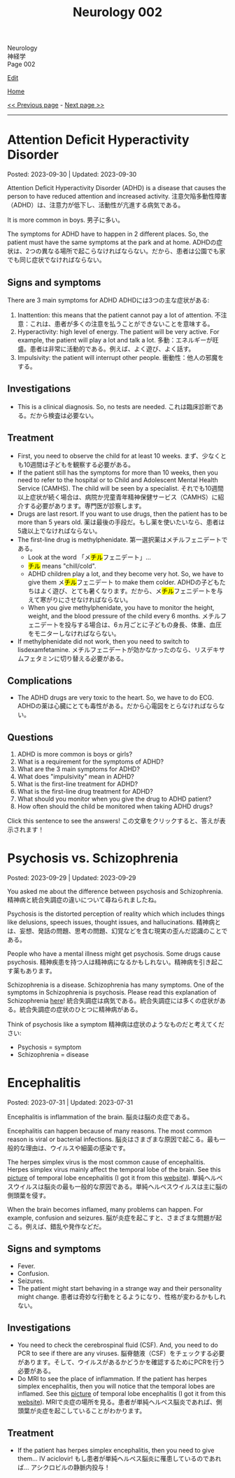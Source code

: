 #+TITLE: Neurology 002

#+BEGIN_EXPORT html
<div class="engt">Neurology</div>
<div class="japt">神経学</div>
<div class="engt">Page 002</div>
#+END_EXPORT

[[https://github.com/ahisu6/ahisu6.github.io/edit/main/src/n/002.org][Edit]]

[[file:./index.org][Home]]

[[file:./001.org][<< Previous page]] - [[file:./003.org][Next page >>]]

-----

#+TOC: headlines 2

* Attention Deficit Hyperactivity Disorder
:PROPERTIES:
:CUSTOM_ID: org88d56f8
:END:

Posted: 2023-09-30 | Updated: 2023-09-30

Attention Deficit Hyperactivity Disorder (ADHD) is a disease that causes the person to have reduced attention and increased activity. @@html:<span class="ja">注意欠陥多動性障害（ADHD）は、注意力が低下し、活動性が亢進する病気である。</span>@@

It is more common in boys. @@html:<span class="ja">男子に多い。</span>@@

The symptoms for ADHD have to happen in 2 different places. So, the patient must have the same symptoms at the park and at home. @@html:<span class="ja">ADHDの症状は、2つの異なる場所で起こらなければならない。だから、患者は公園でも家でも同じ症状でなければならない。</span>@@

** Signs and symptoms
:PROPERTIES:
:CUSTOM_ID: org55da0d7
:END:

There are 3 main symptoms for ADHD @@html:<span class="ja">ADHDには3つの主な症状がある</span>@@:
1. Inattention: this means that the patient cannot pay a lot of attention. @@html:<span class="ja">不注意：これは、患者が多くの注意を払うことができないことを意味する。</span>@@
2. Hyperactivity: high level of energy. The patient will be very active. For example, the patient will play a lot and talk a lot. @@html:<span class="ja">多動：エネルギーが旺盛。患者は非常に活動的である。例えば、よく遊び、よく話す。</span>@@
3. Impulsivity: the patient will interrupt other people. @@html:<span class="ja">衝動性：他人の邪魔をする。</span>@@

** Investigations
:PROPERTIES:
:CUSTOM_ID: orgb7b97d2
:END:

- This is a clinical diagnosis. So, no tests are needed. @@html:<span class="ja">これは臨床診断である。だから検査は必要ない。</span>@@

** Treatment
:PROPERTIES:
:CUSTOM_ID: org2821b11
:END:

- First, you need to observe the child for at least 10 weeks. @@html:<span class="ja">まず、少なくとも10週間は子どもを観察する必要がある。</span>@@
- If the patient still has the symptoms for more than 10 weeks, then you need to refer to the hospital or to Child and Adolescent Mental Health Service (CAMHS). The child will be seen by a specialist. @@html:<span class="ja">それでも10週間以上症状が続く場合は、病院か児童青年精神保健サービス（CAMHS）に紹介する必要があります。専門医が診察します。</span>@@
- Drugs are last resort. If you want to use drugs, then the patient has to be more than 5 years old. @@html:<span class="ja">薬は最後の手段だ。もし薬を使いたいなら、患者は5歳以上でなければならない。</span>@@
- The first-line drug is methylphenidate. @@html:<span class="ja">第一選択薬はメチルフェニデートである。</span>@@
  - @@html:Look at the word 「メ<mark>チル</mark>フェニデート」...@@
  - @@html:<mark>チル</mark> means "chill/cold".@@
  - @@html:ADHD children play a lot, and they become very hot. So, we have to give them メ<mark>チル</mark>フェニデート to make them colder. <span class="ja">ADHDの子どもたちはよく遊び、とても暑くなります。だから、メ<mark>チル</mark>フェニデートを与えて寒がりにさせなければならない。</span>@@
  - When you give methylphenidate, you have to monitor the height, weight, and the blood pressure of the child every 6 months. @@html:<span class="ja">メチルフェニデートを投与する場合は、6ヵ月ごとに子どもの身長、体重、血圧をモニターしなければならない。</span>@@
- If methylphenidate did not work, then you need to switch to lisdexamfetamine. @@html:<span class="ja">メチルフェニデートが効かなかったのなら、リスデキサムフェタミンに切り替える必要がある。</span>@@

** Complications
:PROPERTIES:
:CUSTOM_ID: orgc196c6d
:END:

- The ADHD drugs are very toxic to the heart. So, we have to do ECG. @@html:<span class="ja">ADHDの薬は心臓にとても毒性がある。だから心電図をとらなければならない。</span>@@

** Questions
:PROPERTIES:
:CUSTOM_ID: org9be37ba
:END:

1. ADHD is more common is boys or girls?
2. What is a requirement for the symptoms of ADHD?
3. What are the 3 main symptoms for ADHD?
4. What does "impulsivity" mean in ADHD?
5. What is the first-line treatment for ADHD?
6. What is the first-line drug treatment for ADHD?
7. What should you monitor when you give the drug to ADHD patient?
8. How often should the child be monitored when taking ADHD drugs?

@@html:<div onclick="reveal()">Click this sentence to see the answers! <span class="ja">この文章をクリックすると、答えが表示されます！</span></div><div style="display: none;">@@
1. Boys.
2. The symptoms for ADHD have to occur in 2 different places.
3. The 3 main symptoms for ADHD are: inattention, hyperactivity, impulsivity.
4. The patient will interrupt other people.
5. 10 weeks of observation.
6. Methylphenidate.
7. You should monitor: height, weight, and the blood pressure.
8. Every 6 months.
@@html:</div>@@

* Psychosis vs. Schizophrenia
:PROPERTIES:
:CUSTOM_ID: orgdf0793e
:END:

Posted: 2023-09-29 | Updated: 2023-09-29

You asked me about the difference between psychosis and Schizophrenia. @@html:<span class="ja">精神病と統合失調症の違いについて尋ねられましたね。</span>@@

Psychosis is the distorted perception of reality which which includes things like delusions, speech issues, thought issues, and hallucinations. @@html:<span class="ja">精神病とは、妄想、発話の問題、思考の問題、幻覚などを含む現実の歪んだ認識のことである。</span>@@

People who have a mental illness might get psychosis. Some drugs cause psychosis. @@html:<span class="ja">精神疾患を持つ人は精神病になるかもしれない。精神病を引き起こす薬もあります。</span>@@

Schizophrenia is a disease. Schizophrenia has many symptoms. One of the symptoms in Schizophrenia is psychosis. Please read this explanation of Schizophrenia [[file:./001.org::#orgdd7f1a5][here]]! @@html:<span class="ja">統合失調症は病気である。統合失調症には多くの症状がある。統合失調症の症状のひとつに精神病がある。</span>@@

Think of psychosis like a symptom @@html:<span class="ja">精神病は症状のようなものだと考えてください</span>@@:
- Psychosis = symptom
- Schizophrenia = disease

* Encephalitis
:PROPERTIES:
:CUSTOM_ID: org99809f1
:END:

Posted: 2023-07-31 | Updated: 2023-07-31

Encephalitis is inflammation of the brain. @@html:<span class="ja">脳炎は脳の炎症である。</span>@@

Encephalitis can happen because of many reasons. The most common reason is viral or bacterial infections. @@html:<span class="ja">脳炎はさまざまな原因で起こる。最も一般的な理由は、ウイルスや細菌の感染です。</span>@@

The herpes simplex virus is the most common cause of encephalitis. Herpes simplex virus mainly affect the temporal lobe of the brain. See this [[https://drive.google.com/uc?export=view&id=1-jvvL_HfEO6jYZGxOBK6Jao6vd_ZXdCJ][picture]] of temporal lobe encephalitis (I got it from this [[https://radiopaedia.org/cases/10644/][website]]). @@html:<span class="ja">単純ヘルペスウイルスは脳炎の最も一般的な原因である。単純ヘルペスウイルスは主に脳の側頭葉を侵す。</span>@@

When the brain becomes inflamed, many problems can happen. For example, confusion and seizures. @@html:<span class="ja">脳が炎症を起こすと、さまざまな問題が起こる。例えば、錯乱や発作などだ。</span>@@

** Signs and symptoms
:PROPERTIES:
:CUSTOM_ID: org698963b
:END:

- Fever.
- Confusion.
- Seizures.
- The patient might start behaving in a strange way and their personality might change. @@html:<span class="ja">患者は奇妙な行動をとるようになり、性格が変わるかもしれない。</span>@@

** Investigations
:PROPERTIES:
:CUSTOM_ID: orgdf7dabe
:END:

- You need to check the cerebrospinal fluid (CSF). And, you need to do PCR to see if there are any viruses. @@html:<span class="ja">脳脊髄液（CSF）をチェックする必要があります。そして、ウイルスがあるかどうかを確認するためにPCRを行う必要がある。</span>@@
- Do MRI to see the place of inflammation. If the patient has herpes simplex encephalitis, then you will notice that the temporal lobes are inflamed. See this [[https://drive.google.com/uc?export=view&id=1-jvvL_HfEO6jYZGxOBK6Jao6vd_ZXdCJ][picture]] of temporal lobe encephalitis (I got it from this [[https://radiopaedia.org/cases/10644/][website]]). @@html:<span class="ja">MRIで炎症の場所を見る。患者が単純ヘルペス脳炎であれば、側頭葉が炎症を起こしていることがわかります。</span>@@

** Treatment
:PROPERTIES:
:CUSTOM_ID: org0383cf2
:END:

- If the patient has herpes simplex encephalitis, then you need to give them... IV aciclovir! @@html:<span class="ja">もし患者が単純ヘルペス脳炎に罹患しているのであれば... アシクロビルの静脈内投与！</span>@@

#+BEGIN_EXPORT html
<script src="https://ahisu6.github.io/assets/js/revealAnswer.js"></script>
#+END_EXPORT
